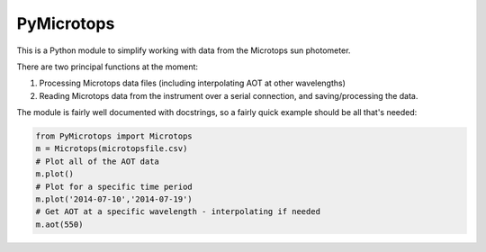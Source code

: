 PyMicrotops
===========

This is a Python module to simplify working with data from the Microtops
sun photometer.

There are two principal functions at the moment:

1) Processing Microtops data files (including interpolating AOT at other
   wavelengths)

2) Reading Microtops data from the instrument over a serial connection,
   and saving/processing the data.

The module is fairly well documented with docstrings, so a fairly quick
example should be all that's needed:

.. code:: python

    from PyMicrotops import Microtops
    m = Microtops(microtopsfile.csv)
    # Plot all of the AOT data
    m.plot()
    # Plot for a specific time period
    m.plot('2014-07-10','2014-07-19')
    # Get AOT at a specific wavelength - interpolating if needed
    m.aot(550)
